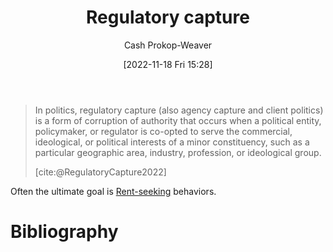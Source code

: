 :PROPERTIES:
:ID:       7a54dd70-5a68-46f7-83e2-f0f0992c26c4
:LAST_MODIFIED: [2023-09-06 Wed 08:04]
:END:
#+title: Regulatory capture
#+hugo_custom_front_matter: :slug "7a54dd70-5a68-46f7-83e2-f0f0992c26c4"
#+author: Cash Prokop-Weaver
#+date: [2022-11-18 Fri 15:28]
#+filetags: :concept:

#+begin_quote
In politics, regulatory capture (also agency capture and client politics) is a form of corruption of authority that occurs when a political entity, policymaker, or regulator is co-opted to serve the commercial, ideological, or political interests of a minor constituency, such as a particular geographic area, industry, profession, or ideological group.

[cite:@RegulatoryCapture2022]
#+end_quote

Often the ultimate goal is [[id:7b600674-2c87-4532-b676-a6e025fca18e][Rent-seeking]] behaviors.

* Flashcards :noexport:
** Definition :fc:
:PROPERTIES:
:CREATED: [2022-11-18 Fri 15:30]
:FC_CREATED: 2022-11-18T23:31:11Z
:FC_TYPE:  double
:ID:       87a43ecb-fa00-4890-986b-c08799108dad
:END:
:REVIEW_DATA:
| position | ease | box | interval | due                  |
|----------+------+-----+----------+----------------------|
| front    | 2.80 |   7 |   286.70 | 2024-03-13T08:21:51Z |
| back     | 2.65 |   7 |   399.15 | 2024-09-06T19:02:19Z |
:END:

[[id:7a54dd70-5a68-46f7-83e2-f0f0992c26c4][Regulatory capture]]

*** Back
A form of corruption of authority where a political entity, policymaker, or regulator is co-opted to serve the interests of a minor constituency.
*** Source
[cite:@RegulatoryCapture2022]
* Bibliography
#+print_bibliography:

